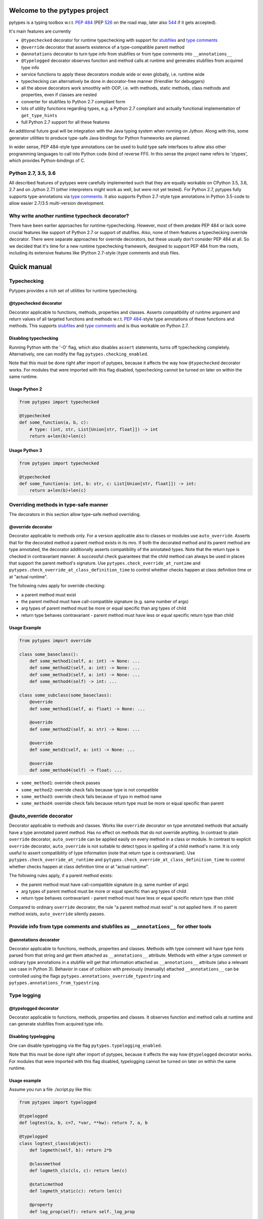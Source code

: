 .. Copyright 2017 Stefan Richthofer

   Licensed under the Apache License, Version 2.0 (the "License");
   you may not use this file except in compliance with the License.
   You may obtain a copy of the License at

       http://www.apache.org/licenses/LICENSE-2.0

   Unless required by applicable law or agreed to in writing, software
   distributed under the License is distributed on an "AS IS" BASIS,
   WITHOUT WARRANTIES OR CONDITIONS OF ANY KIND, either express or implied.
   See the License for the specific language governing permissions and
   limitations under the License.

.. image:: https://travis-ci.org/Stewori/pytypes.svg?branch=master
    :target: https://travis-ci.org/Stewori/pytypes
    :alt: Build Status

.. image:: https://raw.githubusercontent.com/Stewori/pytypes/master/pytypes_logo_text.png
    :scale: 70%
    :align: left
    :alt: pytypes


Welcome to the pytypes project
==============================

pytypes is a typing toolbox w.r.t. `PEP
484 <https://www.python.org/dev/peps/pep-0484/>`__ (PEP
`526 <https://www.python.org/dev/peps/pep-0526/>`__ on the road map,
later also `544 <https://www.python.org/dev/peps/pep-0544/>`__ if it
gets accepted).

It's main features are currently

- ``@typechecked`` decorator for runtime typechecking with support for `stubfiles <https://www.python.org/dev/peps/pep-0484/#stub-files>`__ and `type comments <https://www.python.org/dev/peps/pep-0484/#suggested-syntax-for-python-2-7-and-straddling-code>`__
- ``@override`` decorator that asserts existence of a type-compatible parent method
- ``@annotations`` decorator to turn type info from stubfiles or from type comments into ``__annotations__``
- ``@typelogged`` decorator observes function and method calls at runtime and generates stubfiles from acquired type info
- service functions to apply these decorators module wide or even globally, i.e. runtime wide
- typechecking can alternatively be done in decorator-free manner (friendlier for debuggers)
- all the above decorators work smoothly with OOP, i.e. with methods, static methods, class methods and properties, even if classes are nested
- converter for stubfiles to Python 2.7 compliant form
- lots of utility functions regarding types, e.g. a Python 2.7 compliant and actually functional implementation of ``get_type_hints``
- full Python 2.7 support for all these features

An additional future goal will be integration with the Java typing system when running on Jython. Along with this, some generator utilities to produce type-safe Java bindings for Python frameworks are planned.

In wider sense, PEP 484-style type annotations can be used to build type safe interfaces to allow also other programming languages to call into Python code (kind of reverse FFI). In this sense the project name refers to 'ctypes', which provides Python-bindings of C.


Python 2.7, 3.5, 3.6
--------------------

All described features of pytypes were carefully implemented such that they are equally workable on CPython 3.5, 3.6, 2.7 and on Jython 2.7.1 (other interpreters might work as well, but were not yet tested).
For Python 2.7, pytypes fully supports type-annotations via `type comments <https://www.python.org/dev/peps/pep-0484/#suggested-syntax-for-python-2-7-and-straddling-code>`__.
It also supports Python 2.7-style type annotations in Python 3.5-code to allow easier 2.7/3.5 multi-version development.


Why write another runtime typecheck decorator?
----------------------------------------------

There have been earlier approaches for runtime-typechecking. However, most of them predate PEP 484 or lack some crucial features like support of Python 2.7 or support of stubfiles. Also, none of them features a typechecking override decorator. There were separate approaches for override decorators, but these usually don't consider PEP 484 at all. So we decided that it's time for a new runtime typechecking framework, designed to support PEP 484 from the roots, including its extensive features like (Python 2.7-style-)type comments and stub files.


Quick manual
============


Typechecking
------------

Pytypes provides a rich set of utilities for runtime typechecking.

@typechecked decorator
~~~~~~~~~~~~~~~~~~~~~~

Decorator applicable to functions, methods, properties and classes.
Asserts compatibility of runtime argument and return values of all targeted functions and methods w.r.t. `PEP 484 <https://www.python.org/dev/peps/pep-0484/>`__-style type annotations of these functions and methods.
This supports `stubfiles <https://www.python.org/dev/peps/pep-0484/#stub-files>`__ and `type comments <https://www.python.org/dev/peps/pep-0484/#suggested-syntax-for-python-2-7-and-straddling-code>`__ and is thus workable on Python 2.7.


Disabling typechecking
~~~~~~~~~~~~~~~~~~~~~~

Running Python with the '-O' flag, which also disables ``assert`` statements, turns off typechecking completely.
Alternatively, one can modify the flag ``pytypes.checking_enabled``.

Note that this must be done right after import of pytypes, because it affects the way how ``@typechecked`` decorator works. For modules that were imported with this flag disabled, typechecking cannot be turned on later on within the same runtime.


Usage Python 2
~~~~~~~~~~~~~~

.. code:: python

    from pytypes import typechecked

    @typechecked
    def some_function(a, b, c):
        # type: (int, str, List[Union[str, float]]) -> int
        return a+len(b)+len(c)


Usage Python 3
~~~~~~~~~~~~~~

.. code:: python

    from pytypes import typechecked

    @typechecked
    def some_function(a: int, b: str, c: List[Union[str, float]]) -> int:
        return a+len(b)+len(c)


Overriding methods in type-safe manner
--------------------------------------

The decorators in this section allow type-safe method overriding.

@override decorator
~~~~~~~~~~~~~~~~~~~

Decorator applicable to methods only.
For a version applicable also to classes or modules use ``auto_override``.
Asserts that for the decorated method a parent method exists in its mro.
If both the decorated method and its parent method are type annotated, the decorator additionally asserts compatibility of the annotated types.
Note that the return type is checked in contravariant manner. A successful check guarantees that the child method can always be used in places that support the parent method's signature.
Use ``pytypes.check_override_at_runtime`` and ``pytypes.check_override_at_class_definition_time`` to control whether checks happen at class definition time or at "actual runtime".

The following rules apply for override checking:

- a parent method must exist
- the parent method must have call-compatible signature (e.g. same number of args)
- arg types of parent method must be more or equal specific than arg types of child
- return type behaves contravariant - parent method must have less or equal specific return type than child


Usage Example
~~~~~~~~~~~~~

.. code:: python

    from pytypes import override

    class some_baseclass():
        def some_method1(self, a: int) -> None: ...
        def some_method2(self, a: int) -> None: ...
        def some_method3(self, a: int) -> None: ...
        def some_method4(self) -> int: ...

    class some_subclass(some_baseclass):
        @override
        def some_method1(self, a: float) -> None: ...

        @override
        def some_method2(self, a: str) -> None: ...

        @override
        def some_metd3(self, a: int) -> None: ...

        @override
        def some_method4(self) -> float: ...

- ``some_method1``: override check passes
- ``some_method2``: override check fails because type is not compatible
- ``some_method3``: override check fails because of typo in method name
- ``some_method4``: override check fails because return type must be more or equal specific than parent


@auto_override decorator
-------------------------

Decorator applicable to methods and classes.
Works like ``override`` decorator on type annotated methods that actually have a type annotated parent method. Has no effect on methods that do not override anything.
In contrast to plain ``override`` decorator, ``auto_override`` can be applied easily on every method in a class or module.
In contrast to explicit ``override`` decorator, ``auto_override`` is not suitable to detect typos in spelling of a child method's name. It is only useful to assert compatibility of type information (note that return type is contravariant).
Use ``pytypes.check_override_at_runtime`` and ``pytypes.check_override_at_class_definition_time`` to control whether checks happen at class definition time or at "actual runtime".

The following rules apply, if a parent method exists:

- the parent method must have call-compatible signature (e.g. same number of args)
- arg types of parent method must be more or equal specific than arg types of child
- return type behaves contravariant - parent method must have less or equal specific return type than child

Compared to ordinary ``override`` decorator, the rule “a parent method must exist” is not applied here.
If no parent method exists, ``auto_override`` silently passes.


Provide info from type comments and stubfiles as ``__annotations__`` for other tools
------------------------------------------------------------------------------------

@annotations decorator
~~~~~~~~~~~~~~~~~~~~~

Decorator applicable to functions, methods, properties and classes.
Methods with type comment will have type hints parsed from that string and get them attached as ``__annotations__`` attribute. Methods with either a type comment or ordinary type annotations in a stubfile will get that information attached as ``__annotations__`` attribute (also a relevant use case in Python 3).
Behavior in case of collision with previously (manually) attached ``__annotations__`` can be controlled using the flags ``pytypes.annotations_override_typestring`` and ``pytypes.annotations_from_typestring``.


Type logging
------------

@typelogged decorator
~~~~~~~~~~~~~~~~~~~~~

Decorator applicable to functions, methods, properties and classes.
It observes function and method calls at runtime and can generate stubfiles from acquired type info.


Disabling typelogging
~~~~~~~~~~~~~~~~~~~~~

One can disable typelogging via the flag ``pytypes.typelogging_enabled``.

Note that this must be done right after import of pytypes, because it affects the way how ``@typelogged`` decorator works. For modules that were imported with this flag disabled, typelogging cannot be turned on later on within the same runtime.


Usage example
~~~~~~~~~~~~~

Assume you run a file ./script.py like this:

.. code:: python

    from pytypes import typelogged

    @typelogged
    def logtest(a, b, c=7, *var, **kw): return 7, a, b

    @typelogged
    class logtest_class(object):
        def logmeth(self, b): return 2*b

        @classmethod
        def logmeth_cls(cls, c): return len(c)

        @staticmethod
        def logmeth_static(c): return len(c)

        @property
        def log_prop(self): return self._log_prop

        @log_prop.setter
        def log_prop(self, val): self._log_prop = val

    logtest(3, 2, 5, 6, 7, 3.1, y=3.2, x=9)
    logtest(3.5, 7.3, 5, 6, 7, 3.1, y=3.2, x=9)
    logtest('abc', 7.3, 5, 6, 7, 3.1, y=2, x=9)
    lcs = logtest_class()
    lcs.log_prop = (7.8, 'log')
    lcs.log_prop
    logtest_class.logmeth_cls('hijk')
    logtest_class.logmeth_static(range(3))

    pytypes.dump_cache()

This will create the following file in ./typelogger\_output:

script.pyi:

.. code:: python

    from typing import Tuple, Union

    def logtest(a: Union[float, str], b: float, c: int, *var: float, **kw: Union[float, int]) -> Union[Tuple[int, float, float], Tuple[int, str, float]]: ...

    class logtest_class(object):
        def logmeth(self, b: int) -> int: ...

        @classmethod
        def logmeth_cls(cls, c: str) -> int: ...

        @staticmethod
        def logmeth_static(c: range) -> int: ...

        @property
        def log_prop(self) -> Tuple[float, str]: ...

        @log_prop.setter
        def log_prop(self, val: Tuple[float, str]) -> None: ...

Use ``pytypes.dump_cache(python2=True)`` to produce a Python 2.7 compliant stubfile.

Alternatively you can use the `TypeLogger` profiler:

.. code:: python

    from pytypes import TypeLogger

    def logtest(a, b, c=7, *var, **kw): return 7, a, b

    class logtest_class(object):
        def logmeth(self, b): return 2*b

        @classmethod
        def logmeth_cls(cls, c): return len(c)

        @staticmethod
        def logmeth_static(c): return len(c)

        @property
        def log_prop(self): return self._log_prop

        @log_prop.setter
        def log_prop(self, val): self._log_prop = val

    with TypeLogger():
    	logtest(3, 2, 5, 6, 7, 3.1, y=3.2, x=9)
    	logtest(3.5, 7.3, 5, 6, 7, 3.1, y=3.2, x=9)
    	logtest('abc', 7.3, 5, 6, 7, 3.1, y=2, x=9)
    	lcs = logtest_class()
    	lcs.log_prop = (7.8, 'log')
    	lcs.log_prop
    	logtest_class.logmeth_cls('hijk')
    	logtest_class.logmeth_static(range(3))

Note that this will produce more stubs, i.e. also for indirectly used modules, because
the profiler will handle every function call. To scope a specific module at a time use
`pytypes.typelogged` on that module or its name. Note that this should be called on a
module after it is fully loaded. To use it inside the scoped module (e.g. for `__main__`)
apply it right after all classes and functions are defined.


Writing typelog at exit
~~~~~~~~~~~~~~~~~~~~~~~

By default, pytypes performs ``pytypes.dump_cache()`` at exit, i.e. writes typelog as a Python 3 style stubfile.
Use ``pytypes.dump_typelog_at_exit`` to control this behavior.
Use ``pytypes.dump_typelog_at_exit_python2`` to write typelog as a Python 2 style stubfile.


Global mode and module wide mode
--------------------------------

The pytypes decorators ``@typechecked``, ``@auto_override``, ``@annotations`` and ``@typelogged`` can be applied module wide by explicitly calling them on a module object or a module name contained in ``sys.modules``. In such a case, the decorator is applied to all functions and classes in that module and recursively to all methods, properties and inner classes too.

*Warning: If A decorator is applied to a partly imported module, only functions and classes that were already defined are affected. After the module imported completely, the decorator is applied to the remaining functions and classes. In the meantime, internal code of that module can circumvent the decorator, e.g. can make module-internal calls that are not typechecked.*


Global mode via profilers
~~~~~~~~~~~~~~~~~~~~~~~~~

The pytypes decorators ``@typechecked`` and ``@typelogged`` have corresponding profiler implementations ``TypeChecker`` and ``TypeLogger``.
You can conveniently install them globally via ``enable_global_typechecked_profiler()`` and ``enable_global_typelogged_profiler()``.

Alternatively you can apply them in a ``with``-context:

.. code:: python

    from pytypes import TypeChecker

    def agnt_test(v):
        # type: (str) -> int
        return 67

    with TypeChecker():
        agnt_test(12)


One glitch is to consider in case you want to catch ``TypeCheckError`` (i.e. ``ReturnTypeError`` or ``InputTypeError`` as well) and continue execution afterwards. The ``TypeChecker`` would be suspended unless you call ``restore_profiler``, e.g.:

.. code:: python

    from pytypes import TypeChecker, restore_profiler

    def agnt_test(v):
        # type: (str) -> int
        return 67

    with TypeChecker():
        try:
            agnt_test(12)
        except TypeCheckError:
            restore_profiler()
            # handle error....


Note that the call to ``restore_profiler`` must be performed by the thread that raised the error.

Alternatively you can enable ``pytypes.warning_mode = True`` to raise warnings rather than errors. (This only helps if you don't use ``filterwarnings("error")`` or likewise.)


Global mode via decorators
~~~~~~~~~~~~~~~~~~~~~~~~~~

The pytypes decorators ``@typechecked``, ``@auto_override``, ``@annotations`` and ``@typelogged`` can be applied globally to all loaded modules and subsequently loaded modules.
Modules that were loaded while typechecking or typelogging was disabled will not be affected. Apart from that this will affect every module in the way described above.
Note that we recommend to use the profilers explained in the previous section if global typechecking or typelogging is required.
Use this feature with care as it is still experimental and can notably slow down your python runtime. In any case, it is intended for debugging and testing phase only.

- To apply ``@typechecked`` globally, use ``pytypes.set_global_typechecked_decorator``
- To apply ``@auto_override`` globally, use ``pytypes.set_global_auto_override_decorator``
- To apply ``@annotations`` globally, use ``pytypes.set_global_annotations_decorator``
- To apply ``@typelogged`` globally, use ``pytypes.set_global_typelogged_decorator``

*Warning: If the module that performs the ``pytypes.set_global_xy_decorator``-call is not yet fully imported, the warning regarding module-wide decorators (see above) applies to that module in the same sense. I.e. functions and classes that were not yet defined, will be covered only once the module-import has fully completed.*


OOP support
-----------

All the above decorators work smoothly with OOP. You can safely apply ``@typechecked``, ``@annotations`` and ``@typelogged`` on methods, abstract methods, static methods, class methods and properties.
``@override`` is – already by semantics – only applicable to methods,
``@auto_override`` is additionally applicable to classes and modules.

pytypes also takes care of inner classes and resolves name space properly.
Make sure to apply decorators from pytypes *on top of* ``@staticmethod``, ``@classmethod``, ``@property`` or ``@abstractmethod`` rather than the other way round. This is because OOP support involves some special treatment internally, so OOP decorators must be visible to pytypes decorators. This also applies to old-style classes.


No @override on ``__init__``
~~~~~~~~~~~~~~~~~~~~~~~~~~~~

For now, ``@override`` cannot be applied to ``__init__``, because ``__init__`` typically extends the list of initialization parameters and usually uses ``super`` to explicitly serve a parent's signature.
The purpose of ``@override`` is to avoid typos and to guarantee that the child method can always be used as a fill in for the parent in terms of signature and type information. Both aspects are hardly relevant for ``__init__``:

- a typo is unlikely and would show up quickly for various reasons
- when creating an instance the caller usually knows the exact class to instantiate and thus its signature

For special cases where this might be relevant, ``@typechecked`` can be used to catch most errors.


Utilities
---------

Utility functions described in this section can be directly imported from the pytypes module. Only the most important utility functions are listed here.


get_type_hints(func)
~~~~~~~~~~~~~~~~~~~~

Resembles ``typing.get_type_hints``, but is also workable on Python 2.7 and searches stubfiles for type information. Also on Python 3, this takes `type comments <https://www.python.org/dev/peps/pep-0484/#suggested-syntax-for-python-2-7-and-straddling-code>`__ into account if present.


get_types(func)
~~~~~~~~~~~~~~~

Works like ``get_type_hints``, but returns types as a sequence rather than a dictionary. Types are returned in declaration order of the corresponding arguments.


check_argument_types(cllable=None, call_args=None, clss=None, caller_level=0)
~~~~~~~~~~~~~~~~~~~~~~~~~~~~~~~~~~~~~~~~~~~~~~~~~~~~~~~~~~~~~~~~~~~~~~~~~~~~~

This function mimics `typeguard <https://github.com/agronholm/typeguard>`__ syntax and semantics. It can be applied within a function or method to check argument values to comply with type annotations.
It behaves similar to ``@typechecked`` except that it is not a decorator and does not check the return type.
A decorator less way for argument checking yields less interference with some debuggers.


check_return_type(value, cllable=None, clss=None, caller_level=0)
~~~~~~~~~~~~~~~~~~~~~~~~~~~~~~~~~~~~~~~~~~~~~~~~~~~~~~~~~~~~~~~~~

This function works like ``check_argument_types``, but applies to the return value.
Because it is impossible for pytypes to automatically figure out the value to be returned in a function, it must be explicitly provided as the ``value``-parameter.


is_of_type(obj, cls, bound_Generic=None)
~~~~~~~~~~~~~~~~~~~~~~~~~~~~~~~~~~~~~~~~

Works like ``isinstance``, but supports PEP 484 style types from typing module.

If ``cls`` contains unbound ``TypeVar`s and ``bound_Generic`` is provided, this function attempts to
retrieve corresponding values for the unbound ``TypeVar``s from ``bound_Generic``.


is_subtype(subtype, supertype, bound_Generic=None)
~~~~~~~~~~~~~~~~~~~~~~~~~~~~~~~~~~~~~~~~~~~~~~~~~~

Works like ``issubclass``, but supports PEP 484 style types from typing module.

If ``subclass`` or ``superclass`` contains unbound ``TypeVar``s and ``bound_Generic`` is
provided, this function attempts to retrieve corresponding values for the
unbound ``TypeVar``s from ``bound_Generic``.


deep_type(obj, depth=None, max_sample=None)
~~~~~~~~~~~~~~~~~~~~~~~~~~~~~~~~~~~~~~~~~~~

Tries to construct a type for a given value. In contrast to ``type(...)``, ``deep_type`` does its
best to fit structured types from ``typing`` as close as possible to the given value.
E.g. ``deep_type((1, 2, 'a'))`` will return ``Tuple[int, int, str]`` rather than just ``tuple``.
Supports various types from ``typing``, but not yet all.
Also detects nesting up to given depth (uses ``pytypes.default_typecheck_depth`` if no value is given).
If a value for ``max_sample`` is given, this number of elements is probed from lists, sets and dictionaries to determine the element type. By default, all elements are probed. If there are fewer elements than ``max_sample``, all existing elements are probed.


type_str(tp, assumed_globals=None, update_assumed_globals=None, implicit_globals=None, bound_Generic=None)
~~~~~~~~~~~~~~~~~~~~~~~~~~~~~~~~~~~~~~~~~~~~~~~~~~~~~~~~~~~~~~~~~~~~~~~~~~~~~~~~~~~~~~~~~~~~~~~~~~~~~~~~~~

Generates a nicely readable string representation of the given type.
The returned representation is workable as a source code string and would reconstruct the given type if handed to eval, provided that globals/locals are configured appropriately (e.g. assumes that various types from ``typing`` have been imported).
Used as type-formatting backend of ptypes' code generator abilities in modules ``typelogger`` and ``stubfile_2_converter``.
If ``tp`` contains unbound ``TypeVar``s and ``bound_Generic`` is provided, this function attempts to
retrieve corresponding values for the unbound ``TypeVar``s from ``bound_Generic``.


dump_cache(path=default_typelogger_path, python2=False, suffix=None)
~~~~~~~~~~~~~~~~~~~~~~~~~~~~~~~~~~~~~~~~~~~~~~~~~~~~~~~~~~~~~~~~~~~~

Writes cached observations by ``@typelogged`` into stubfiles.

Files will be created in the directory provided as 'path'; overwrites existing files without notice. Uses 'pyi2' suffix if 'python2' flag is given else 'pyi'. Resulting files will be Python 2.7 compliant accordingly.


get_Generic_itemtype(sq, simplify=True)
~~~~~~~~~~~~~~~~~~~~~~~~~~~~~~~~~~~~~~~

Retrieves the item type from a PEP 484 generic or subclass of such.
``sq`` must be a ``typing.Tuple`` or (subclass of) ``typing.Iterable`` or ``typing.Container``.
Consequently this also works with ``typing.List``, ``typing.Set`` and ``typing.Dict``.
Note that for ``typing.Dict`` and mapping types in general, the key type is regarded as item type.
For ``typing.Tuple`` all contained types are returned as a ``typing.Union``.
If ``simplify == True`` some effort is taken to eliminate redundancies in such a union.


get_Mapping_key_value(mp)
~~~~~~~~~~~~~~~~~~~~~~~~~

Retrieves the key and value types from a PEP 484 mapping or subclass of such.
``mp`` must be a (subclass of) ``typing.Mapping``.


get_arg_for_TypeVar(typevar, generic)
~~~~~~~~~~~~~~~~~~~~~~~~~~~~~~~~~~~~~

Retrieves the parameter value of a given ``TypeVar`` from a ``Generic``.
Returns ``None`` if the generic does not contain an appropriate value.
Note that the ``TypeVar`` is compared by instance and not by name.
E.g. using a local ``TypeVar`` ``T`` would yield different results than
using ``typing.T`` despite the equal name.


Python 2.7 compliant stubfiles
------------------------------

Currently pytypes uses the python runtime, i.e. ``import``, ``eval``, ``dir`` and inspect to parse stubfiles and type comments. A runtime independent parser for stubfiles is a desired future feature, but is not yet available. This means that conventional PEP 484 stubfiles would not work on Python 2.7. To resolve this gap, pytypes features a converter script that can convert conventional stubfiles into Python 2.7 compliant form.
More specifically it converts parameter annotations into type comments and converts ``...`` syntax into ``pass``.

As of this writing it does not yet support stubfiles containing the ``@overload`` decorator. Also, it does not yet convert type annotations of attributes and variables.


'pyi2' suffix
~~~~~~~~~~~~~

pytypes uses the suffix 'pyi2' for Python 2.7 compliant stubfiles, but does not require it. Plain 'pyi' is also an acceptable suffix (as far as pytypes is concerned), because Python 2.7 compliant stubfiles can also be used in Python 3.

The main purpose of 'pyi2' suffix is to avoid name conflicts when conventional stubfiles and Python 2.7 compliant stubfiles coexist for the same module. In that case the pyi2 file will override the pyi file when running on Python 2.7.


stubfile\_2\_converter
~~~~~~~~~~~~~~~~~~~~~~

Run stubfile\_2\_converter.py to leverage pytypes' stubfile converter capabilities:

``python3 -m pytypes.stubfile_2_converter.py [options/flags] [in_file]``

Use ``python3 -m pytypes.stubfile_2_converter.py -h`` to see detailed usage.

By default the out file will be created in the same folder as the in file, but with 'pyi2' suffix.


Next steps
==========

- support `PEP 526 <https://www.python.org/dev/peps/pep-0526>`__
- support `overloading <https://www.python.org/dev/peps/pep-0484/#function-method-overloading>`__
- support named tuple
- support async-related constructs from typing
- support notation for `Positional-only arguments <https://www.python.org/dev/peps/pep-0484/#positional-only-arguments>`__
- runtime independent parser for stubfiles


Authors
=======

`Stefan Richthofer <https://github.com/Stewori>`__ – founder, initial work, logo

`Alex Grönholm <https://github.com/agronholm>`__ – deployment, migration to pytest


License
=======

pytypes is released under Apache 2.0 license.
A copy is provided in the file LICENSE.

| 
| Copyright 2017 Stefan Richthofer
| 
| Licensed under the Apache License, Version 2.0 (the "License");
| you may not use this file except in compliance with the License.
| You may obtain a copy of the License at
| 
| `http://www.apache.org/licenses/LICENSE-2.0 <http://www.apache.org/licenses/LICENSE-2.0>`__
| 
| Unless required by applicable law or agreed to in writing, software
| distributed under the License is distributed on an "AS IS" BASIS,
| WITHOUT WARRANTIES OR CONDITIONS OF ANY KIND, either express or implied.
| See the License for the specific language governing permissions and
| limitations under the License.


Contact
=======

stefan.richthofer@jyni.org

